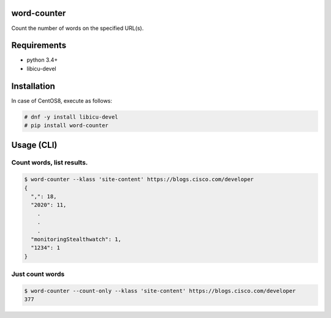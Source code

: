 .. image:: https://img.shields.io/pypi/v/word-counter.svg
 :target: https://pypi.org/project/word-counter/
.. image:: https://img.shields.io/pypi/l/word-counter.svg
 :target: https://pypi.org/project/word-counter/
.. image:: https://img.shields.io/pypi/pyversions/word-counter.svg
 :target: https://pypi.org/project/word-counter/
.. image:: https://img.shields.io/github/contributors/sig9org/word-counter.svg
 :target: https://github.com/sig9org/word-counter/graphs/contributors

word-counter
========================================

Count the number of words on the specified URL(s).

Requirements
========================================

- python 3.4+
- libicu-devel

Installation
========================================

In case of CentOS8, execute as follows:

.. code-block:: bash

    # dnf -y install libicu-devel
    # pip install word-counter

Usage (CLI)
========================================

Count words, list results.
----------------------------------------

.. code-block:: bash

    $ word-counter --klass 'site-content' https://blogs.cisco.com/developer
    {
      ",": 18,
      "2020": 11,
        .
        .
        .
      "monitoringStealthwatch": 1,
      "1234": 1
    }


Just count words
----------------------------------------

.. code-block:: bash

    $ word-counter --count-only --klass 'site-content' https://blogs.cisco.com/developer
    377

